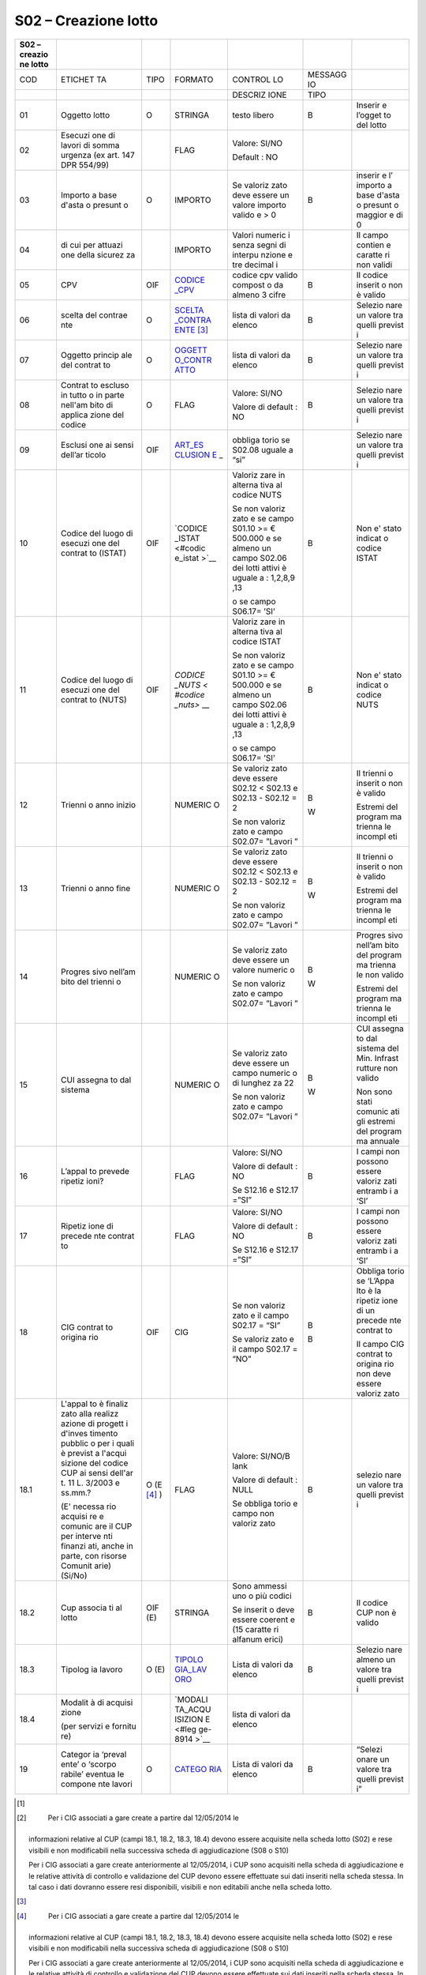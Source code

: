 S02 – Creazione lotto
=====================

+---------+---------+---------+---------+---------+---------+---------+
| S02 –   |         |         |         |         |         |         |
| creazio |         |         |         |         |         |         |
| ne      |         |         |         |         |         |         |
| lotto   |         |         |         |         |         |         |
+=========+=========+=========+=========+=========+=========+=========+
| COD     | ETICHET | TIPO    | FORMATO | CONTROL | MESSAGG |         |
|         | TA      |         |         | LO      | IO      |         |
+---------+---------+---------+---------+---------+---------+---------+
|         |         |         |         | DESCRIZ | TIPO    |         |
|         |         |         |         | IONE    |         |         |
+---------+---------+---------+---------+---------+---------+---------+
| 01      | Oggetto | O       | STRINGA | testo   | B       | Inserir |
|         | lotto   |         |         | libero  |         | e       |
|         |         |         |         |         |         | l’ogget |
|         |         |         |         |         |         | to      |
|         |         |         |         |         |         | del     |
|         |         |         |         |         |         | lotto   |
+---------+---------+---------+---------+---------+---------+---------+
| 02      | Esecuzi |         | FLAG    | Valore: |         |         |
|         | one     |         |         | SI/NO   |         |         |
|         | di      |         |         |         |         |         |
|         | lavori  |         |         | Default |         |         |
|         | di      |         |         | :       |         |         |
|         | somma   |         |         | NO      |         |         |
|         | urgenza |         |         |         |         |         |
|         | (ex     |         |         |         |         |         |
|         | art.    |         |         |         |         |         |
|         | 147 DPR |         |         |         |         |         |
|         | 554/99) |         |         |         |         |         |
+---------+---------+---------+---------+---------+---------+---------+
| 03      | Importo | O       | IMPORTO | Se      | B       | inserir |
|         | a base  |         |         | valoriz |         | e       |
|         | d'asta  |         |         | zato    |         | l’      |
|         | o       |         |         | deve    |         | importo |
|         | presunt |         |         | essere  |         | a base  |
|         | o       |         |         | un      |         | d'asta  |
|         |         |         |         | valore  |         | o       |
|         |         |         |         | importo |         | presunt |
|         |         |         |         | valido  |         | o       |
|         |         |         |         | e > 0   |         | maggior |
|         |         |         |         |         |         | e       |
|         |         |         |         |         |         | di 0    |
+---------+---------+---------+---------+---------+---------+---------+
| 04      | di cui  |         | IMPORTO | Valori  |         | Il      |
|         | per     |         |         | numeric |         | campo   |
|         | attuazi |         |         | i       |         | contien |
|         | one     |         |         | senza   |         | e       |
|         | della   |         |         | segni   |         | caratte |
|         | sicurez |         |         | di      |         | ri      |
|         | za      |         |         | interpu |         | non     |
|         |         |         |         | nzione  |         | validi  |
|         |         |         |         | e tre   |         |         |
|         |         |         |         | decimal |         |         |
|         |         |         |         | i       |         |         |
+---------+---------+---------+---------+---------+---------+---------+
| 05      | CPV     | OIF     | `CODICE | codice  | B       | Il      |
|         |         |         | _CPV <# | cpv     |         | codice  |
|         |         |         | codice_ | valido  |         | inserit |
|         |         |         | cpv>`__ | compost |         | o       |
|         |         |         |         | o       |         | non è   |
|         |         |         |         | da      |         | valido  |
|         |         |         |         | almeno  |         |         |
|         |         |         |         | 3 cifre |         |         |
+---------+---------+---------+---------+---------+---------+---------+
| 06      | scelta  | O       | `SCELTA | lista   | B       | Selezio |
|         | del     |         | _CONTRA | di      |         | nare    |
|         | contrae |         | ENTE <# | valori  |         | un      |
|         | nte     |         | scelta_ | da      |         | valore  |
|         |         |         | contrae | elenco  |         | tra     |
|         |         |         | nte>`__ |         |         | quelli  |
|         |         |         | \  [3]_ |         |         | previst |
|         |         |         |         |         |         | i       |
+---------+---------+---------+---------+---------+---------+---------+
| 07      | Oggetto | O       | `OGGETT | lista   | B       | Selezio |
|         | princip |         | O_CONTR | di      |         | nare    |
|         | ale     |         | ATTO <# | valori  |         | un      |
|         | del     |         | oggetto | da      |         | valore  |
|         | contrat |         | _contra | elenco  |         | tra     |
|         | to      |         | tto>`__ |         |         | quelli  |
|         |         |         |         |         |         | previst |
|         |         |         |         |         |         | i       |
+---------+---------+---------+---------+---------+---------+---------+
| 08      | Contrat | O       | FLAG    | Valore: | B       | Selezio |
|         | to      |         |         | SI/NO   |         | nare    |
|         | escluso |         |         |         |         | un      |
|         | in      |         |         | Valore  |         | valore  |
|         | tutto o |         |         | di      |         | tra     |
|         | in      |         |         | default |         | quelli  |
|         | parte   |         |         | :       |         | previst |
|         | nell'am |         |         | NO      |         | i       |
|         | bito    |         |         |         |         |         |
|         | di      |         |         |         |         |         |
|         | applica |         |         |         |         |         |
|         | zione   |         |         |         |         |         |
|         | del     |         |         |         |         |         |
|         | codice  |         |         |         |         |         |
+---------+---------+---------+---------+---------+---------+---------+
| 09      | Esclusi | OIF     | `ART_ES | obbliga |         | Selezio |
|         | one     |         | CLUSION | torio   |         | nare    |
|         | ai      |         | E <#art | se      |         | un      |
|         | sensi   |         | _esclus | S02.08  |         | valore  |
|         | dell’ar |         | ione>`_ | uguale  |         | tra     |
|         | ticolo  |         | _       | a “si”  |         | quelli  |
|         |         |         |         |         |         | previst |
|         |         |         |         |         |         | i       |
+---------+---------+---------+---------+---------+---------+---------+
| 10      | Codice  | OIF     | `CODICE | Valoriz | B       | Non e'  |
|         | del     |         | _ISTAT  | zare    |         | stato   |
|         | luogo   |         | <#codic | in      |         | indicat |
|         | di      |         | e_istat | alterna |         | o       |
|         | esecuzi |         | >`__    | tiva    |         | codice  |
|         | one     |         |         | al      |         | ISTAT   |
|         | del     |         |         | codice  |         |         |
|         | contrat |         |         | NUTS    |         |         |
|         | to      |         |         |         |         |         |
|         | (ISTAT) |         |         | Se non  |         |         |
|         |         |         |         | valoriz |         |         |
|         |         |         |         | zato    |         |         |
|         |         |         |         | e se    |         |         |
|         |         |         |         | campo   |         |         |
|         |         |         |         | S01.10  |         |         |
|         |         |         |         | >= €    |         |         |
|         |         |         |         | 500.000 |         |         |
|         |         |         |         | e se    |         |         |
|         |         |         |         | almeno  |         |         |
|         |         |         |         | un      |         |         |
|         |         |         |         | campo   |         |         |
|         |         |         |         | S02.06  |         |         |
|         |         |         |         | dei     |         |         |
|         |         |         |         | lotti   |         |         |
|         |         |         |         | attivi  |         |         |
|         |         |         |         | è       |         |         |
|         |         |         |         | uguale  |         |         |
|         |         |         |         | a :     |         |         |
|         |         |         |         | 1,2,8,9 |         |         |
|         |         |         |         | ,13     |         |         |
|         |         |         |         |         |         |         |
|         |         |         |         | o se    |         |         |
|         |         |         |         | campo   |         |         |
|         |         |         |         | S06.17= |         |         |
|         |         |         |         | ’SI’    |         |         |
+---------+---------+---------+---------+---------+---------+---------+
| 11      | Codice  | OIF     | `CODICE | Valoriz | B       | Non e'  |
|         | del     |         | _NUTS < | zare    |         | stato   |
|         | luogo   |         | #codice | in      |         | indicat |
|         | di      |         | _nuts>` | alterna |         | o       |
|         | esecuzi |         | __      | tiva    |         | codice  |
|         | one     |         |         | al      |         | NUTS    |
|         | del     |         |         | codice  |         |         |
|         | contrat |         |         | ISTAT   |         |         |
|         | to      |         |         |         |         |         |
|         | (NUTS)  |         |         | Se non  |         |         |
|         |         |         |         | valoriz |         |         |
|         |         |         |         | zato    |         |         |
|         |         |         |         | e se    |         |         |
|         |         |         |         | campo   |         |         |
|         |         |         |         | S01.10  |         |         |
|         |         |         |         | >= €    |         |         |
|         |         |         |         | 500.000 |         |         |
|         |         |         |         | e se    |         |         |
|         |         |         |         | almeno  |         |         |
|         |         |         |         | un      |         |         |
|         |         |         |         | campo   |         |         |
|         |         |         |         | S02.06  |         |         |
|         |         |         |         | dei     |         |         |
|         |         |         |         | lotti   |         |         |
|         |         |         |         | attivi  |         |         |
|         |         |         |         | è       |         |         |
|         |         |         |         | uguale  |         |         |
|         |         |         |         | a :     |         |         |
|         |         |         |         | 1,2,8,9 |         |         |
|         |         |         |         | ,13     |         |         |
|         |         |         |         |         |         |         |
|         |         |         |         | o se    |         |         |
|         |         |         |         | campo   |         |         |
|         |         |         |         | S06.17= |         |         |
|         |         |         |         | ’SI’    |         |         |
+---------+---------+---------+---------+---------+---------+---------+
| 12      | Trienni |         | NUMERIC | Se      | B       | Il      |
|         | o       |         | O       | valoriz |         | trienni |
|         | anno    |         |         | zato    | W       | o       |
|         | inizio  |         |         | deve    |         | inserit |
|         |         |         |         | essere  |         | o       |
|         |         |         |         | S02.12  |         | non è   |
|         |         |         |         | <       |         | valido  |
|         |         |         |         | S02.13  |         |         |
|         |         |         |         | e       |         | Estremi |
|         |         |         |         | S02.13  |         | del     |
|         |         |         |         | -       |         | program |
|         |         |         |         | S02.12  |         | ma      |
|         |         |         |         | = 2     |         | trienna |
|         |         |         |         |         |         | le      |
|         |         |         |         | Se non  |         | incompl |
|         |         |         |         | valoriz |         | eti     |
|         |         |         |         | zato    |         |         |
|         |         |         |         | e campo |         |         |
|         |         |         |         | S02.07= |         |         |
|         |         |         |         | ”Lavori |         |         |
|         |         |         |         | ”       |         |         |
+---------+---------+---------+---------+---------+---------+---------+
| 13      | Trienni |         | NUMERIC | Se      | B       | Il      |
|         | o       |         | O       | valoriz |         | trienni |
|         | anno    |         |         | zato    | W       | o       |
|         | fine    |         |         | deve    |         | inserit |
|         |         |         |         | essere  |         | o       |
|         |         |         |         | S02.12  |         | non è   |
|         |         |         |         | <       |         | valido  |
|         |         |         |         | S02.13  |         |         |
|         |         |         |         | e       |         | Estremi |
|         |         |         |         | S02.13  |         | del     |
|         |         |         |         | -       |         | program |
|         |         |         |         | S02.12  |         | ma      |
|         |         |         |         | = 2     |         | trienna |
|         |         |         |         |         |         | le      |
|         |         |         |         | Se non  |         | incompl |
|         |         |         |         | valoriz |         | eti     |
|         |         |         |         | zato    |         |         |
|         |         |         |         | e campo |         |         |
|         |         |         |         | S02.07= |         |         |
|         |         |         |         | ”Lavori |         |         |
|         |         |         |         | ”       |         |         |
+---------+---------+---------+---------+---------+---------+---------+
| 14      | Progres |         | NUMERIC | Se      | B       | Progres |
|         | sivo    |         | O       | valoriz |         | sivo    |
|         | nell’am |         |         | zato    | W       | nell’am |
|         | bito    |         |         | deve    |         | bito    |
|         | del     |         |         | essere  |         | del     |
|         | trienni |         |         | un      |         | program |
|         | o       |         |         | valore  |         | ma      |
|         |         |         |         | numeric |         | trienna |
|         |         |         |         | o       |         | le      |
|         |         |         |         |         |         | non     |
|         |         |         |         | Se non  |         | valido  |
|         |         |         |         | valoriz |         |         |
|         |         |         |         | zato    |         | Estremi |
|         |         |         |         | e campo |         | del     |
|         |         |         |         | S02.07= |         | program |
|         |         |         |         | ”Lavori |         | ma      |
|         |         |         |         | ”       |         | trienna |
|         |         |         |         |         |         | le      |
|         |         |         |         |         |         | incompl |
|         |         |         |         |         |         | eti     |
+---------+---------+---------+---------+---------+---------+---------+
| 15      | CUI     |         | NUMERIC | Se      | B       | CUI     |
|         | assegna |         | O       | valoriz |         | assegna |
|         | to      |         |         | zato    | W       | to      |
|         | dal     |         |         | deve    |         | dal     |
|         | sistema |         |         | essere  |         | sistema |
|         |         |         |         | un      |         | del     |
|         |         |         |         | campo   |         | Min.    |
|         |         |         |         | numeric |         | Infrast |
|         |         |         |         | o       |         | rutture |
|         |         |         |         | di      |         | non     |
|         |         |         |         | lunghez |         | valido  |
|         |         |         |         | za      |         |         |
|         |         |         |         | 22      |         | Non     |
|         |         |         |         |         |         | sono    |
|         |         |         |         | Se non  |         | stati   |
|         |         |         |         | valoriz |         | comunic |
|         |         |         |         | zato    |         | ati     |
|         |         |         |         | e campo |         | gli     |
|         |         |         |         | S02.07= |         | estremi |
|         |         |         |         | ”Lavori |         | del     |
|         |         |         |         | ”       |         | program |
|         |         |         |         |         |         | ma      |
|         |         |         |         |         |         | annuale |
+---------+---------+---------+---------+---------+---------+---------+
| 16      | L’appal |         | FLAG    | Valore: | B       | I campi |
|         | to      |         |         | SI/NO   |         | non     |
|         | prevede |         |         |         |         | possono |
|         | ripetiz |         |         | Valore  |         | essere  |
|         | ioni?   |         |         | di      |         | valoriz |
|         |         |         |         | default |         | zati    |
|         |         |         |         | :       |         | entramb |
|         |         |         |         | NO      |         | i       |
|         |         |         |         |         |         | a ‘SI’  |
|         |         |         |         | Se      |         |         |
|         |         |         |         | S12.16  |         |         |
|         |         |         |         | e       |         |         |
|         |         |         |         | S12.17  |         |         |
|         |         |         |         | =”SI”   |         |         |
+---------+---------+---------+---------+---------+---------+---------+
| 17      | Ripetiz |         | FLAG    | Valore: | B       | I campi |
|         | ione    |         |         | SI/NO   |         | non     |
|         | di      |         |         |         |         | possono |
|         | precede |         |         | Valore  |         | essere  |
|         | nte     |         |         | di      |         | valoriz |
|         | contrat |         |         | default |         | zati    |
|         | to      |         |         | :       |         | entramb |
|         |         |         |         | NO      |         | i       |
|         |         |         |         |         |         | a ‘SI’  |
|         |         |         |         | Se      |         |         |
|         |         |         |         | S12.16  |         |         |
|         |         |         |         | e       |         |         |
|         |         |         |         | S12.17  |         |         |
|         |         |         |         | =”SI”   |         |         |
+---------+---------+---------+---------+---------+---------+---------+
| 18      | CIG     | OIF     | CIG     | Se non  | B       | Obbliga |
|         | contrat |         |         | valoriz |         | torio   |
|         | to      |         |         | zato    | B       | se      |
|         | origina |         |         | e il    |         | ‘L’Appa |
|         | rio     |         |         | campo   |         | lto     |
|         |         |         |         | S02.17  |         | è la    |
|         |         |         |         | = “SI”  |         | ripetiz |
|         |         |         |         |         |         | ione    |
|         |         |         |         | Se      |         | di un   |
|         |         |         |         | valoriz |         | precede |
|         |         |         |         | zato    |         | nte     |
|         |         |         |         | e il    |         | contrat |
|         |         |         |         | campo   |         | to      |
|         |         |         |         | S02.17  |         |         |
|         |         |         |         | = “NO”  |         | Il      |
|         |         |         |         |         |         | campo   |
|         |         |         |         |         |         | CIG     |
|         |         |         |         |         |         | contrat |
|         |         |         |         |         |         | to      |
|         |         |         |         |         |         | origina |
|         |         |         |         |         |         | rio     |
|         |         |         |         |         |         | non     |
|         |         |         |         |         |         | deve    |
|         |         |         |         |         |         | essere  |
|         |         |         |         |         |         | valoriz |
|         |         |         |         |         |         | zato    |
+---------+---------+---------+---------+---------+---------+---------+
| 18.1    | L'appal | O       | FLAG    | Valore: | B       | selezio |
|         | to      | (E [4]_ |         | SI/NO/B |         | nare    |
|         | è       | )       |         | lank    |         | un      |
|         | finaliz |         |         |         |         | valore  |
|         | zato    |         |         | Valore  |         | tra     |
|         | alla    |         |         | di      |         | quelli  |
|         | realizz |         |         | default |         | previst |
|         | azione  |         |         | :       |         | i       |
|         | di      |         |         | NULL    |         |         |
|         | progett |         |         |         |         |         |
|         | i       |         |         | Se      |         |         |
|         | d'inves |         |         | obbliga |         |         |
|         | timento |         |         | torio   |         |         |
|         | pubblic |         |         | e campo |         |         |
|         | o       |         |         | non     |         |         |
|         | per i   |         |         | valoriz |         |         |
|         | quali è |         |         | zato    |         |         |
|         | previst |         |         |         |         |         |
|         | a       |         |         |         |         |         |
|         | l'acqui |         |         |         |         |         |
|         | sizione |         |         |         |         |         |
|         | del     |         |         |         |         |         |
|         | codice  |         |         |         |         |         |
|         | CUP ai  |         |         |         |         |         |
|         | sensi   |         |         |         |         |         |
|         | dell'ar |         |         |         |         |         |
|         | t.      |         |         |         |         |         |
|         | 11 L.   |         |         |         |         |         |
|         | 3/2003  |         |         |         |         |         |
|         | e       |         |         |         |         |         |
|         | ss.mm.? |         |         |         |         |         |
|         |         |         |         |         |         |         |
|         | (E'     |         |         |         |         |         |
|         | necessa |         |         |         |         |         |
|         | rio     |         |         |         |         |         |
|         | acquisi |         |         |         |         |         |
|         | re      |         |         |         |         |         |
|         | e       |         |         |         |         |         |
|         | comunic |         |         |         |         |         |
|         | are     |         |         |         |         |         |
|         | il CUP  |         |         |         |         |         |
|         | per     |         |         |         |         |         |
|         | interve |         |         |         |         |         |
|         | nti     |         |         |         |         |         |
|         | finanzi |         |         |         |         |         |
|         | ati,    |         |         |         |         |         |
|         | anche   |         |         |         |         |         |
|         | in      |         |         |         |         |         |
|         | parte,  |         |         |         |         |         |
|         | con     |         |         |         |         |         |
|         | risorse |         |         |         |         |         |
|         | Comunit |         |         |         |         |         |
|         | arie)   |         |         |         |         |         |
|         | (Si/No) |         |         |         |         |         |
+---------+---------+---------+---------+---------+---------+---------+
| 18.2    | Cup     | OIF (E) | STRINGA | Sono    | B       | Il      |
|         | associa |         |         | ammessi |         | codice  |
|         | ti      |         |         | uno o   |         | CUP non |
|         | al      |         |         | più     |         | è       |
|         | lotto   |         |         | codici  |         | valido  |
|         |         |         |         |         |         |         |
|         |         |         |         | Se      |         |         |
|         |         |         |         | inserit |         |         |
|         |         |         |         | o       |         |         |
|         |         |         |         | deve    |         |         |
|         |         |         |         | essere  |         |         |
|         |         |         |         | coerent |         |         |
|         |         |         |         | e       |         |         |
|         |         |         |         | (15     |         |         |
|         |         |         |         | caratte |         |         |
|         |         |         |         | ri      |         |         |
|         |         |         |         | alfanum |         |         |
|         |         |         |         | erici)  |         |         |
+---------+---------+---------+---------+---------+---------+---------+
| 18.3    | Tipolog | O (E)   | `TIPOLO | Lista   | B       | Selezio |
|         | ia      |         | GIA_LAV | di      |         | nare    |
|         | lavoro  |         | ORO <#t | valori  |         | almeno  |
|         |         |         | ipologi | da      |         | un      |
|         |         |         | a_lavor | elenco  |         | valore  |
|         |         |         | o>`__   |         |         | tra     |
|         |         |         |         |         |         | quelli  |
|         |         |         |         |         |         | previst |
|         |         |         |         |         |         | i       |
+---------+---------+---------+---------+---------+---------+---------+
| 18.4    | Modalit |         | `MODALI | lista   |         |         |
|         | à       |         | TA_ACQU | di      |         |         |
|         | di      |         | ISIZION | valori  |         |         |
|         | acquisi |         | E <#leg | da      |         |         |
|         | zione   |         | ge-8914 | elenco  |         |         |
|         |         |         | >`__    |         |         |         |
|         | (per    |         |         |         |         |         |
|         | servizi |         |         |         |         |         |
|         | e       |         |         |         |         |         |
|         | fornitu |         |         |         |         |         |
|         | re)     |         |         |         |         |         |
+---------+---------+---------+---------+---------+---------+---------+
| 19      | Categor | O       | `CATEGO | Lista   | B       | “Selezi |
|         | ia      |         | RIA <#c | di      |         | onare   |
|         | ‘preval |         | ategori | valori  |         | un      |
|         | ente’   |         | a>`__   | da      |         | valore  |
|         | o       |         |         | elenco  |         | tra     |
|         | ‘scorpo |         |         |         |         | quelli  |
|         | rabile’ |         |         |         |         | previst |
|         | eventua |         |         |         |         | i”      |
|         | le      |         |         |         |         |         |
|         | compone |         |         |         |         |         |
|         | nte     |         |         |         |         |         |
|         | lavori  |         |         |         |         |         |
+---------+---------+---------+---------+---------+---------+---------+

.. [1]

.. [2]
    Per i CIG associati a gare create a partire dal 12/05/2014 le
   informazioni relative al CUP (campi 18.1, 18.2, 18.3, 18.4) devono
   essere acquisite nella scheda lotto (S02) e rese visibili e non
   modificabili nella successiva scheda di aggiudicazione (S08 o S10)

   Per i CIG associati a gare create anteriormente al 12/05/2014, i CUP
   sono acquisiti nella scheda di aggiudicazione e le relative attività
   di controllo e validazione del CUP devono essere effettuate sui dati
   inseriti nella scheda stessa. In tal caso i dati dovranno essere resi
   disponibili, visibili e non editabili anche nella scheda lotto.

.. [3]

.. [4]
    Per i CIG associati a gare create a partire dal 12/05/2014 le
   informazioni relative al CUP (campi 18.1, 18.2, 18.3, 18.4) devono
   essere acquisite nella scheda lotto (S02) e rese visibili e non
   modificabili nella successiva scheda di aggiudicazione (S08 o S10)

   Per i CIG associati a gare create anteriormente al 12/05/2014, i CUP
   sono acquisiti nella scheda di aggiudicazione e le relative attività
   di controllo e validazione del CUP devono essere effettuate sui dati
   inseriti nella scheda stessa. In tal caso i dati dovranno essere resi
   disponibili, visibili e non editabili anche nella scheda lotto.
